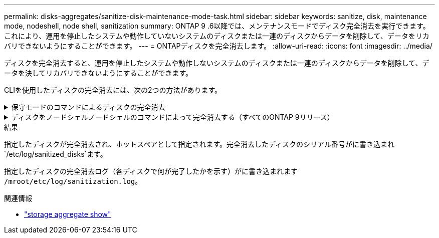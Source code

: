 ---
permalink: disks-aggregates/sanitize-disk-maintenance-mode-task.html 
sidebar: sidebar 
keywords: sanitize, disk, maintenance mode, nodeshell, node shell, sanitization 
summary: ONTAP 9 .6以降では、メンテナンスモードでディスク完全消去を実行できます。これにより、運用を停止したシステムや動作していないシステムのディスクまたは一連のディスクからデータを削除して、データをリカバリできないようにすることができます。 
---
= ONTAPディスクを完全消去します。
:allow-uri-read: 
:icons: font
:imagesdir: ../media/


[role="lead"]
ディスクを完全消去すると、運用を停止したシステムや動作しないシステムのディスクまたは一連のディスクからデータを削除して、データを決してリカバリできないようにすることができます。

CLIを使用したディスクの完全消去には、次の2つの方法があります。

.保守モードのコマンドによるディスクの完全消去
[%collapsible]
====
ONTAP 9 .6以降では、メンテナンスモードでディスク完全消去を実行できます。

.開始する前に
* Self-Encrypting Disk（SED；自己暗号化ディスク）を使用することはできません。
+
SEDを完全消去するには、コマンドを使用する必要があります `storage encryption disk sanitize`。

+
link:../encryption-at-rest/index.html["保存データの暗号化"]

+
の詳細については `storage encryption disk sanitize`、をlink:https://docs.netapp.com/us-en/ontap-cli/storage-encryption-disk-sanitize.html["ONTAPコマンド リファレンス"^]参照してください。



.手順
. メンテナンスモードでブートします。
+
.. と入力して、現在のシェルを終了し `halt`ます。
+
Loaderプロンプトが表示されます。

.. と入力して保守モードに切り替え `boot_ontap maint`ます。
+
いくつかの情報が表示されると、メンテナンスモードのプロンプトが表示されます。



. 完全消去するディスクがパーティショニングされている場合は、各ディスクのパーティショニングを解除します。
+

NOTE: ディスクのパーティショニングを解除するコマンドはdiagレベルでのみ使用でき、NetAppサポートから指示があった場合にのみ実行してください。続行する前に、NetAppサポートに問い合わせることを強く推奨します。ナレッジベースの記事も参照できます。link:https://kb.netapp.com/Advice_and_Troubleshooting/Data_Storage_Systems/FAS_Systems/How_to_unpartition_a_spare_drive_in_ONTAP["ONTAP でスペアドライブのパーティショニングを解除する方法"^]

+
`disk unpartition <disk_name>`

. 指定したディスクを完全消去します。
+
`disk sanitize start [-p <pattern1>|-r [-p <pattern2>|-r [-p <pattern3>|-r]]] [-c <cycle_count>] <disk_list>`

+

NOTE: 完全消去中は、ノードの電源をオフにしたり、ストレージの接続を切断したり、ターゲットディスクを取り外したりしないでください。完全消去のフォーマットフェーズで処理が中断された場合は、ディスクを完全消去してスペアプールに戻す前に、フォーマットフェーズを再開して完了する必要があります。完全消去プロセスを中止する必要がある場合は、コマンドを使用します `disk sanitize abort`。指定したディスクで完全消去のフォーマットフェーズが進行中の場合、フェーズが完了するまで中止は実行されません。

+
 `-p` `<pattern1>` `-p` `<pattern2>` `-p` `<pattern3>`1~3サイクルのユーザ定義の上書きパターンを16進数で指定します。このパターンは、完全消去するディスクに順に適用されます。デフォルトのパターンは3つのパスで、最初のパスに0x55、2番目のパスに0xaa、3番目のパスに0x3Cを使用します。

+
`-r`パターン化された上書きを、一部またはすべてのパスのランダムな上書きに置き換えます。

+
`-c` `<cycle_count>`指定した上書きパターンを適用する回数を指定します。デフォルト値は1サイクルです。最大値は7サイクルです。

+
`<disk_list>`完全消去するスペアディスクのIDを、スペースで区切って指定します。

. 必要に応じて、ディスク完全消去プロセスのステータスを確認します。
+
`disk sanitize status [<disk_list>]`

. 完全消去プロセスが完了したら、各ディスクのディスクをスペアステータスに戻します。
+
`disk sanitize release <disk_name>`

. メンテナンスモードを終了します。


====
.ディスクをノードシェルノードシェルのコマンドによって完全消去する（すべてのONTAP 9リリース）
[%collapsible]
====
ノードでノードシェルコマンドを使用してディスク完全消去機能を有効にしたあとに無効にすることはできません。

.開始する前に
* ディスクはスペアディスクである必要があります。ノードに所有されていて、ローカル階層で使用されていないディスクである必要があります。
+
ディスクがパーティショニングされている場合、どちらのパーティションもローカル階層で使用できません。

* Self-Encrypting Disk（SED；自己暗号化ディスク）を使用することはできません。
+
SEDを完全消去するには、コマンドを使用する必要があります `storage encryption disk sanitize`。

+
link:../encryption-at-rest/index.html["保存データの暗号化"]

* ストレージプールに含めることはできません。


.手順
. 完全消去するディスクがパーティショニングされている場合は、各ディスクのパーティショニングを解除します。
+
--

NOTE: ディスクのパーティショニングを解除するコマンドはdiagレベルでのみ使用でき、NetAppサポートから指示があった場合にのみ実行してください。**続行する前に、ネットアップサポートにお問い合わせください。**ナレッジベースの記事も参照できますlink:https://kb.netapp.com/Advice_and_Troubleshooting/Data_Storage_Systems/FAS_Systems/How_to_unpartition_a_spare_drive_in_ONTAP["ONTAP でスペアドライブのパーティショニングを解除する方法"^]。

--
+
`disk unpartition <disk_name>`

. 完全消去するディスクを所有するノードのノードシェルに切り替えます。
+
`system node run -node <node_name>`

. ディスク完全消去を有効にします。
+
`options licensed_feature.disk_sanitization.enable on`

+
このコマンドは取り消すことができないため、確認を求められます。

. ノードシェルのadvanced権限レベルに切り替えます。
+
`priv set advanced`

. 指定したディスクを完全消去します。
+
`disk sanitize start [-p <pattern1>|-r [-p <pattern2>|-r [-p <pattern3>|-r]]] [-c <cycle_count>] <disk_list>`

+

NOTE: 完全消去中は、ノードの電源をオフにしたり、ストレージの接続を切断したり、ターゲットディスクを取り外したりしないでください。完全消去のフォーマットフェーズで処理が中断された場合は、ディスクを完全消去してスペアプールに戻す前に、フォーマットフェーズを再開して完了する必要があります。完全消去プロセスを中止する必要がある場合は、 disk sanitize abort コマンドを使用します。指定したディスクで完全消去のフォーマットフェーズが進行中の場合、フェーズが完了するまで中止は実行されません。

+
`-p <pattern1> -p <pattern2> -p <pattern3>`1~3サイクルのユーザ定義の上書きパターンを16進数で指定します。このパターンは、完全消去するディスクに順に適用されます。デフォルトのパターンは3つのパスで、最初のパスに0x55、2番目のパスに0xaa、3番目のパスに0x3Cを使用します。

+
`-r`パターン化された上書きを、一部またはすべてのパスのランダムな上書きに置き換えます。

+
`-c <cycle_count>`指定した上書きパターンを適用する回数を指定します。

+
デフォルト値は1サイクルです。最大値は7サイクルです。

+
`<disk_list>`完全消去するスペアディスクのIDを、スペースで区切って指定します。

. ディスク完全消去プロセスのステータスを確認するには、次のコマンドを入力します。
+
`disk sanitize status [<disk_list>]`

. 完全消去プロセスが完了したら、ディスクのステータスをスペアに戻します。
+
`disk sanitize release <disk_name>`

. ノードシェルのadmin権限レベルに戻ります。
+
`priv set admin`

. ONTAP CLIに戻ります。
+
`exit`

. すべてのディスクがスペアステータスに戻ったかどうかを確認します。
+
`storage aggregate show-spare-disks`

+
[cols="1,2"]
|===


| 状況 | そしたら...。 


| 完全消去したすべてのディスクがスペアとして表示される | これで終わりです。ディスクが完全消去され、スペアステータスになります。 


| 完全消去した一部のディスクがスペアとして表示されない  a| 
次の手順を実行します。

.. advanced権限モードに切り替えます。
+
`set -privilege advanced`

.. 完全消去した未割り当てのディスクを各ディスクの適切なノードに割り当てます。
+
`storage disk assign -disk <disk_name> -owner <node_name>`

.. 各ディスクのディスクをスペア状態に戻します。
+
`storage disk unfail -disk <disk_name> -s -q`

.. adminモードに戻ります。
+
`set -privilege admin`



|===
+
の詳細については `storage aggregate show-spare-disks`、をlink:https://docs.netapp.com/us-en/ontap-cli/storage-aggregate-show-spare-disks.html["ONTAPコマンド リファレンス"^]参照してください。



====
.結果
指定したディスクが完全消去され、ホットスペアとして指定されます。完全消去したディスクのシリアル番号がに書き込まれ `/etc/log/sanitized_disks`ます。

指定したディスクの完全消去ログ（各ディスクで何が完了したかを示す）がに書き込まれます `/mroot/etc/log/sanitization.log`。

.関連情報
* link:https://docs.netapp.com/us-en/ontap-cli/search.html?q=storage+aggregate+show["storage aggregate show"^]

